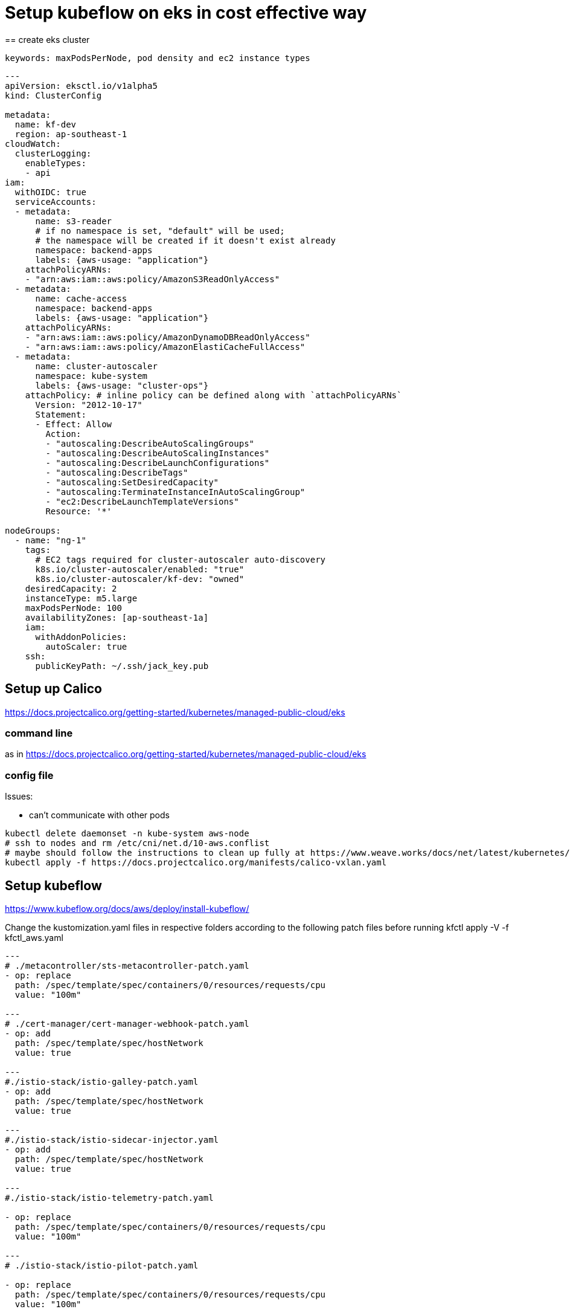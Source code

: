 = Setup kubeflow on eks in cost effective way
== create eks cluster
 
 keywords: maxPodsPerNode, pod density and ec2 instance types
 
[source, yaml]
----

---
apiVersion: eksctl.io/v1alpha5
kind: ClusterConfig

metadata:
  name: kf-dev
  region: ap-southeast-1
cloudWatch:
  clusterLogging:
    enableTypes:
    - api
iam:
  withOIDC: true
  serviceAccounts:
  - metadata:
      name: s3-reader
      # if no namespace is set, "default" will be used;
      # the namespace will be created if it doesn't exist already
      namespace: backend-apps
      labels: {aws-usage: "application"}
    attachPolicyARNs:
    - "arn:aws:iam::aws:policy/AmazonS3ReadOnlyAccess"
  - metadata:
      name: cache-access
      namespace: backend-apps
      labels: {aws-usage: "application"}
    attachPolicyARNs:
    - "arn:aws:iam::aws:policy/AmazonDynamoDBReadOnlyAccess"
    - "arn:aws:iam::aws:policy/AmazonElastiCacheFullAccess"
  - metadata:
      name: cluster-autoscaler
      namespace: kube-system
      labels: {aws-usage: "cluster-ops"}
    attachPolicy: # inline policy can be defined along with `attachPolicyARNs`
      Version: "2012-10-17"
      Statement:
      - Effect: Allow
        Action:
        - "autoscaling:DescribeAutoScalingGroups"
        - "autoscaling:DescribeAutoScalingInstances"
        - "autoscaling:DescribeLaunchConfigurations"
        - "autoscaling:DescribeTags"
        - "autoscaling:SetDesiredCapacity"
        - "autoscaling:TerminateInstanceInAutoScalingGroup"
        - "ec2:DescribeLaunchTemplateVersions"
        Resource: '*'

nodeGroups:
  - name: "ng-1"
    tags:
      # EC2 tags required for cluster-autoscaler auto-discovery
      k8s.io/cluster-autoscaler/enabled: "true"
      k8s.io/cluster-autoscaler/kf-dev: "owned"
    desiredCapacity: 2
    instanceType: m5.large
    maxPodsPerNode: 100
    availabilityZones: [ap-southeast-1a]
    iam:
      withAddonPolicies:
        autoScaler: true
    ssh:
      publicKeyPath: ~/.ssh/jack_key.pub
      
----
 
== Setup up Calico

https://docs.projectcalico.org/getting-started/kubernetes/managed-public-cloud/eks

=== command line

as in https://docs.projectcalico.org/getting-started/kubernetes/managed-public-cloud/eks

=== config file

Issues: 

* can't communicate with other pods

[source, bash]
----
kubectl delete daemonset -n kube-system aws-node
# ssh to nodes and rm /etc/cni/net.d/10-aws.conflist
# maybe should follow the instructions to clean up fully at https://www.weave.works/docs/net/latest/kubernetes/kube-addon/#eks 
kubectl apply -f https://docs.projectcalico.org/manifests/calico-vxlan.yaml
----
== Setup kubeflow

https://www.kubeflow.org/docs/aws/deploy/install-kubeflow/

Change the kustomization.yaml files in respective folders according to the following patch files before running kfctl apply -V -f kfctl_aws.yaml


[source, yaml]
----
---
# ./metacontroller/sts-metacontroller-patch.yaml
- op: replace
  path: /spec/template/spec/containers/0/resources/requests/cpu
  value: "100m"
  
---
# ./cert-manager/cert-manager-webhook-patch.yaml
- op: add
  path: /spec/template/spec/hostNetwork
  value: true

---
#./istio-stack/istio-galley-patch.yaml
- op: add
  path: /spec/template/spec/hostNetwork
  value: true

---
#./istio-stack/istio-sidecar-injector.yaml
- op: add
  path: /spec/template/spec/hostNetwork
  value: true
 
---
#./istio-stack/istio-telemetry-patch.yaml

- op: replace
  path: /spec/template/spec/containers/0/resources/requests/cpu
  value: "100m"
  
---
# ./istio-stack/istio-pilot-patch.yaml

- op: replace
  path: /spec/template/spec/containers/0/resources/requests/cpu
  value: "100m"

----
